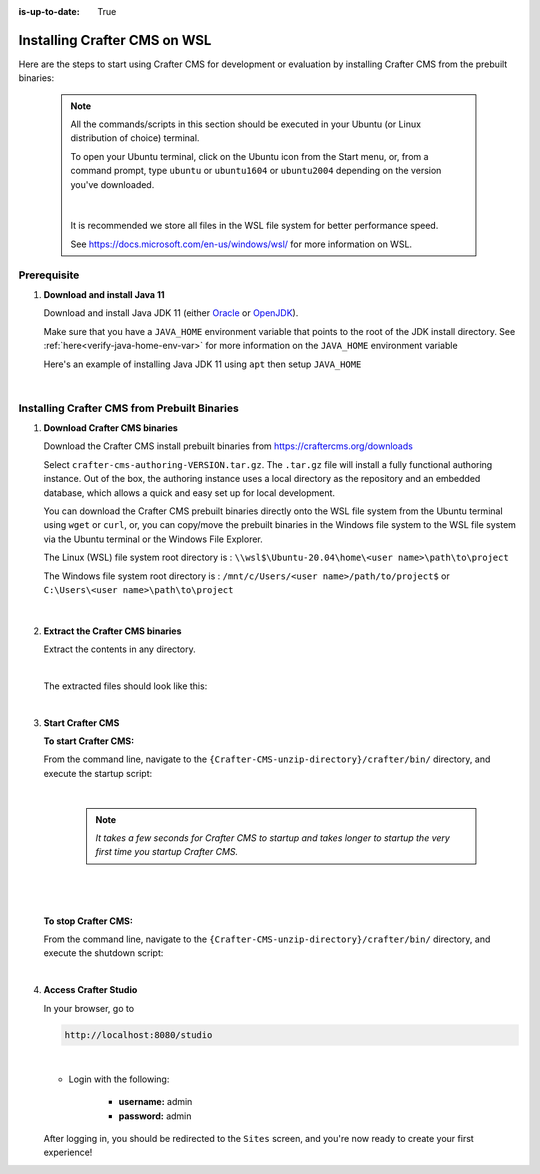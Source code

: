 :is-up-to-date: True

.. _newIa-installing-craftercms-on-wsl:

=============================
Installing Crafter CMS on WSL
=============================

Here are the steps to start using Crafter CMS for development or evaluation by installing Crafter CMS from the prebuilt binaries:

  .. note::
     All the commands/scripts in this section should be executed in your Ubuntu (or Linux distribution of choice) terminal.

     To open your Ubuntu terminal, click on the Ubuntu icon from the Start menu, or, from a
     command prompt, type ``ubuntu`` or ``ubuntu1604`` or ``ubuntu2004`` depending on the version
     you've downloaded.

     .. figure:: /_static/images/system-admin/open-ubuntu-terminal.jpg
        :alt: Setting up Crafter CMS in Windows - Open the Ubuntu terminal
        :width: 70 %
        :align: center

     |

     It is recommended we store all files in the WSL file system for better performance speed.

     See https://docs.microsoft.com/en-us/windows/wsl/ for more information on WSL.

------------
Prerequisite
------------

#. **Download and install Java 11**

   Download and install Java JDK 11 (either `Oracle <http://www.oracle.com/technetwork/java/javase/downloads/index.html>`_  or `OpenJDK <http://openjdk.java.net/>`_).

   Make sure that you have a ``JAVA_HOME`` environment variable that points to the root of the JDK install directory.  See :ref:`here<verify-java-home-env-var>` for more information on the ``JAVA_HOME`` environment variable

   Here's an example of installing Java JDK 11 using ``apt`` then setup ``JAVA_HOME``

   .. code-block:: bash
      :caption: *Install Java JDK 11 and setup JAVA_HOME*

      sudo apt install openjdk-11-jdk
      export JAVA_HOME=/usr/lib/jvm/java-11-openjdk-amd64
      export PATH=$PATH:$JAVA_HOME/bin

   |

---------------------------------------------
Installing Crafter CMS from Prebuilt Binaries
---------------------------------------------

#. **Download Crafter CMS binaries**

   Download the Crafter CMS install prebuilt binaries from https://craftercms.org/downloads

   Select ``crafter-cms-authoring-VERSION.tar.gz``.  The ``.tar.gz`` file will install a fully functional authoring instance. Out of the box, the authoring instance uses a local directory as the repository and an embedded database, which allows a quick and easy set up for local development.

   You can download the Crafter CMS prebuilt binaries directly onto the WSL file system from the Ubuntu terminal using ``wget`` or ``curl``, or, you can copy/move the prebuilt binaries in the Windows file system to the WSL file system via the Ubuntu terminal or the Windows File Explorer.

   The Linux (WSL) file system root directory is : ``\\wsl$\Ubuntu-20.04\home\<user name>\path\to\project``

   The Windows file system root directory is : ``/mnt/c/Users/<user name>/path/to/project$`` or ``C:\Users\<user name>\path\to\project``

   .. figure:: /_static/images/system-admin/accessing-wsl-fs-in-explorer.png
      :alt: Setting up Crafter CMS in Windows - Accessing the WSL file system
      :width: 70 %
      :align: center

   |

#. **Extract the Crafter CMS binaries**

   Extract the contents in any directory.

   .. code-block:: sh
      :caption: *Extract the contents of the Crafter CMS binary archive file to a directory*

      tar -zxvf crafter-cms-authoring-VERSION.tar.gz -C /tmp/extract_to_some_directory/

   |

   The extracted files should look like this:

   .. code-block:: none
      :caption: *Crafter CMS extracted files directory structure*

      {Crafter-CMS-unzip-directory}
      |--crafter/
         |--LICENSE
         |--README.txt
         |--bin/

   |

#. **Start Crafter CMS**

   **To start Crafter CMS:**

   From the command line, navigate to the ``{Crafter-CMS-unzip-directory}/crafter/bin/`` directory, and execute the startup script:

   .. code-block:: sh
      :caption: *Start Crafter CMS*

      ./startup.sh

   |

      .. note::

         *It takes a few seconds for Crafter CMS to startup and takes longer to startup the very first time you startup Crafter CMS.*

   |

   .. figure:: /_static/images/system-admin/start-crafter-in-wsl2.png
      :alt: Setting up Crafter CMS in Windows - Start Crafter CMS in WSL
      :width: 70 %
      :align: center

   |


   **To stop Crafter CMS:**

   From the command line, navigate to the ``{Crafter-CMS-unzip-directory}/crafter/bin/`` directory, and execute the shutdown script:

   .. code-block:: sh
      :caption: *Stop Crafter CMS*

      ./shutdown.sh

   |

   .. _accessing-crafter-studio:

#. **Access Crafter Studio**

   In your browser, go to

   .. code-block:: none

      http://localhost:8080/studio

   |

   * Login with the following:

      * **username:** admin
      * **password:** admin


   After logging in, you should be redirected to the ``Sites`` screen, and you're now ready to create your first experience!

